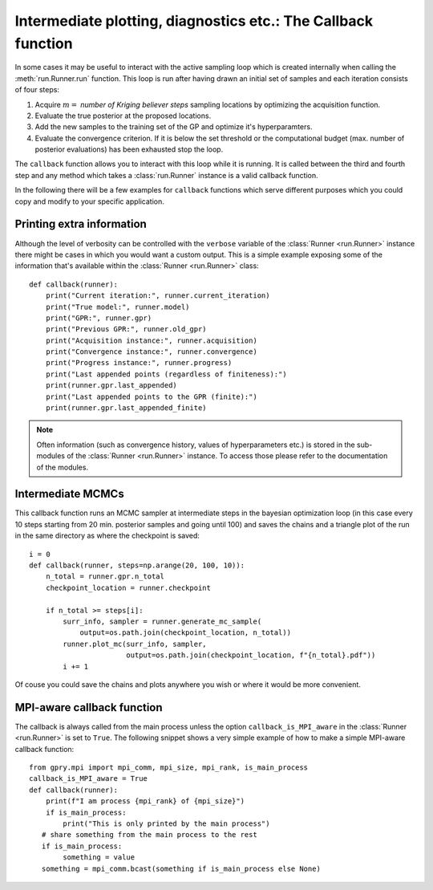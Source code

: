 ==============================================================
Intermediate plotting, diagnostics etc.: The Callback function
==============================================================

In some cases it may be useful to interact with the active sampling loop which is
created internally when calling the :meth:`run.Runner.run` function. This loop is run after
having drawn an initial set of samples and each iteration consists of
four steps:

#. Acquire :math:`m=` *number of Kriging believer steps* sampling locations by optimizing
   the acquisition function.
#. Evaluate the true posterior at the proposed locations.
#. Add the new samples to the training set of the GP and optimize it's hyperparamters.
#. Evaluate the convergence criterion. If it is below the set threshold or the
   computational budget (max. number of posterior evaluations) has been exhausted stop the
   loop.

The ``callback`` function allows you to interact with this loop while it is running. It
is called between the third and fourth step and any method which takes a
:class:`run.Runner` instance is a valid callback function.

In the following there will be a few examples for ``callback`` functions which serve
different purposes which you could copy and modify to your specific application.

Printing extra information
==========================

Although the level of verbosity can be controlled with the ``verbose`` variable of the
:class:`Runner <run.Runner>` instance there might be cases in which you would want a
custom output. This is a simple example exposing some of the information that's available
within the :class:`Runner <run.Runner>` class::

    def callback(runner):
        print("Current iteration:", runner.current_iteration)
        print("True model:", runner.model)
        print("GPR:", runner.gpr)
        print("Previous GPR:", runner.old_gpr)
        print("Acquisition instance:", runner.acquisition)
        print("Convergence instance:", runner.convergence)
        print("Progress instance:", runner.progress)
        print("Last appended points (regardless of finiteness):")
        print(runner.gpr.last_appended)
        print("Last appended points to the GPR (finite):")
        print(runner.gpr.last_appended_finite)

.. note::

    Often information (such as convergence history, values of hyperparameters etc.) is
    stored in the sub-modules of the :class:`Runner <run.Runner>` instance. To access
    those please refer to the documentation of the modules.

Intermediate MCMCs
==================

This callback function runs an MCMC sampler at intermediate steps in the bayesian
optimization loop (in this case every 10 steps starting from 20 min. posterior samples
and going until 100) and saves the chains and a triangle plot of the run in the same
directory as where the checkpoint is saved::

    i = 0
    def callback(runner, steps=np.arange(20, 100, 10)):
        n_total = runner.gpr.n_total
        checkpoint_location = runner.checkpoint

        if n_total >= steps[i]:
            surr_info, sampler = runner.generate_mc_sample(
                output=os.path.join(checkpoint_location, n_total))
            runner.plot_mc(surr_info, sampler,
                           output=os.path.join(checkpoint_location, f"{n_total}.pdf"))
            i += 1

Of couse you could save the chains and plots anywhere you wish or where it would be
more convenient.

MPI-aware callback function
===========================

The callback is always called from the main process unless the option
``callback_is_MPI_aware`` in the :class:`Runner <run.Runner>` is set to ``True``. The
following snippet shows a very simple example of how to make a simple MPI-aware callback
function::

    from gpry.mpi import mpi_comm, mpi_size, mpi_rank, is_main_process
    callback_is_MPI_aware = True
    def callback(runner):
        print(f"I am process {mpi_rank} of {mpi_size}")
        if is_main_process:
            print("This is only printed by the main process")
       # share something from the main process to the rest
       if is_main_process:
            something = value
       something = mpi_comm.bcast(something if is_main_process else None)

